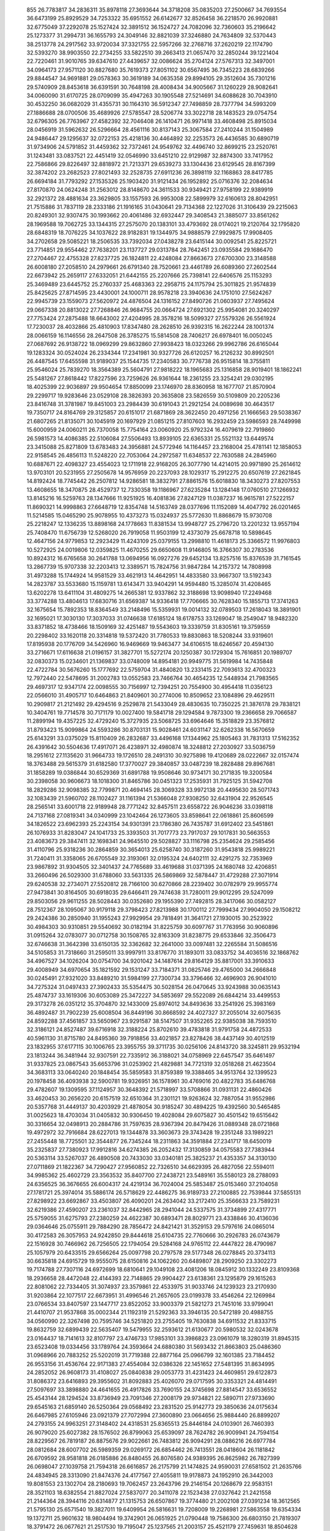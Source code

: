                                                                                 
  855
  26.7783817  34.2836311  35.8978118  27.3693644  34.3718208  35.0835203
  27.2500667  34.7693554  36.6473199  25.8929529  34.7253322  35.6951552
  26.6142677  32.8526458  36.2218570  26.9920881  32.6775049  37.2292078
  25.1527424  32.3891512  36.1524727  24.7082096  32.7360603  35.2196642
  25.1273377  31.2994731  36.1655793  24.3049146  32.8821039  37.3246880
  24.7634809  32.5370443  38.2513778  24.2917562  33.9720034  37.3321755
  22.5957266  32.2768716  37.2620219  22.1174790  32.5393270  38.9903550
  22.2734255  33.5822510  39.2663413  21.0657470  32.2850244  39.1221404
  22.7220461  31.9010765  39.6347610  27.4439657  32.0086624  35.2704124
  27.5767313  32.3497001  34.0964173  27.9571120  30.8827680  35.7619373
  27.8051102  30.6567495  36.7345223  28.6839266  29.8844547  34.9691881
  29.0578363  30.3619189  34.0635358  29.8994105  29.3512604  35.7301216
  29.5740909  28.8453618  36.6391591  30.7648198  28.4008434  34.9005667
  31.1260229  28.9082641  34.0060090  31.6170725  28.0709099  35.4947263
  30.1905548  27.5214691  34.6088628  30.7043910  30.4532250  36.0682029
  31.4355731  30.1164310  36.5912347  27.7498859  28.7377794  34.5993209
  27.1886688  28.0700506  35.4689926  27.5785547  28.5206774  33.3022718
  28.1483523  29.0754754  32.6796305  26.7763967  27.4582392  32.7046408
  26.1410471  26.9971418  33.4608498  25.8915034  28.0456919  31.5962632
  26.5296664  28.4561116  30.8137143  25.3067584  27.2410244  31.1504989
  24.9486447  29.1295637  32.0722153  25.4218136  30.4464892  32.2253573
  26.4436585  30.6890719  31.9734906  24.5791852  31.4459362  32.7372461
  24.9549762  32.4496740  32.8699215  23.2520761  31.1243481  33.0837521
  22.4451419  32.0546990  33.6451210  22.9129987  32.8874300  33.7417952
  22.7586866  29.8226497  32.8818972  21.7213371  29.6539273  33.1304436
  23.6129545  28.8167399  32.3874202  23.2682523  27.8021493  32.2528735
  27.6911236  26.3898119  32.1168863  28.8417785  26.6694184  31.7793292
  27.1535326  25.1903420  31.9121434  26.1952892  25.0716376  32.2084634
  27.8170870  24.0624248  31.2563012  28.8148670  24.3611533  30.9349421
  27.9758199  22.9389919  32.2921372  28.4881634  23.3629805  33.1557593
  26.9953008  22.5899979  32.6160613  28.8042951  21.7515886  31.7837119
  28.2333186  21.1916165  31.0430641  29.7134368  22.1227026  31.3106439
  29.2215063  20.8249301  32.9307475  30.1993662  20.4061486  32.6932447
  29.3408543  21.3885077  33.8561262  28.1969588  19.7062725  33.1344315
  27.2575070  20.1383101  33.4793692  28.0174021  19.2120764  32.1795820
  28.6848319  18.7076225  34.1037622  28.9182831  19.1344975  34.9888579
  27.9929875  17.9908405  34.2702658  29.5085221  18.2506535  33.7392034
  27.0438278  23.6415144  30.0092541  25.8225721  23.7714851  29.9554462
  27.7638201  23.1137727  29.0313784  28.7642451  23.0935584  29.1686470
  27.2704467  22.4755328  27.8237725  26.1824811  22.4248084  27.8663673
  27.6700300  23.3148588  26.6008180  27.2058510  24.2979661  26.6791340
  28.7520661  23.4461789  26.6089360  27.2602544  22.6673942  25.2659117
  27.6332051  21.6442155  25.2207666  25.7398141  22.6406576  25.1153293
  25.3469489  23.6445752  25.2760337  25.4683363  22.2958715  24.1175794
  25.3011825  21.9574839  25.8425625  27.8714595  23.4430001  24.1000711
  28.9578218  23.3940636  24.1751010  27.5624267  22.9945739  23.1559073
  27.5620972  24.4876504  24.1316152  27.8490726  21.0603937  27.7495624
  29.0667338  20.8813022  27.7268846  26.9684755  20.0664724  27.6921302
  25.9954081  20.3240297  27.7753424  27.2875488  18.6643002  27.4204995
  28.3578216  18.5099327  27.5579326  26.5561924  17.7230037  28.4032866
  25.4810903  17.8347480  28.2628510  26.9392315  16.2622244  28.1001374
  28.0066159  16.1146556  28.2647508  26.3785275  15.5814508  28.7406217
  26.6978401  16.0050245  27.0687692  26.9138722  18.0969299  29.8632860
  27.9938423  18.0323266  29.9962786  26.6165044  19.1283324  30.0524024
  26.2334344  17.2341981  30.9327726  26.6120257  16.2126232  30.8992501
  26.4487545  17.6455598  31.9189037  25.1544735  17.2340583  30.7776738
  26.9515814  18.3755811  25.9546024  25.7839270  18.3564389  25.5604791
  27.9818222  18.1965683  25.1316858  28.9019401  18.1862241  25.5481267
  27.8618442  17.8227596  23.7259626  26.9361644  18.2361255  23.3254241
  29.0302195  18.4025399  22.9036897  29.9504654  17.8850099  23.1746970
  28.8360958  18.1677707  21.8570904  29.2299717  19.9283646  23.0529108
  28.3826393  20.3635808  23.5826559  30.5109809  20.2205236  23.8416748
  31.3781987  19.8451003  23.2984439  30.6191043  21.2921254  24.0089698
  30.4643517  19.7350717  24.8164769  29.3125857  20.6151017  21.6871869
  28.3622450  20.4971256  21.1666563  29.5038367  21.6807265  21.8135071
  30.1045919  20.1697929  21.0851215  27.8107603  16.2932459  23.5986593
  28.7449998  15.6000959  24.0060211  26.7370058  15.7754164  23.0060920
  25.9792324  16.4079619  22.7919860  26.5981573  14.4086385  22.5106084
  27.5506493  13.8939105  22.6365331  25.5521132  13.6449574  23.3415088
  25.8271809  13.6783483  24.3956881  24.5772946  14.1164457  23.2168004
  25.4781141  12.1858053  22.9158545  26.4856113  11.5248220  22.7053064
  24.2972587  11.6348537  22.7630588  24.2845960  10.6887671  22.4098327
  23.4554023  12.1711918  22.9168205  26.3077790  14.4214015  20.9971890
  25.2614612  13.9703101  20.5231955  27.2505678  14.9576959  20.2237093
  28.1029317  15.2912275  20.6507619  27.2621845  14.8192424  18.7745442
  26.2507812  14.9286581  18.3832791  27.8861576  15.6018830  18.3430273
  27.8207553  13.4608655  18.3470875  28.4529737  12.7330358  19.1186967
  27.6235284  13.1284148  17.0760510  27.1266932  13.8145216  16.5259763
  28.1347666  11.9251925  16.4081836  27.8247129  11.0387237  16.9615781
  27.5222157  11.8690321  14.9998863  27.6648719  12.8354748  14.5163749
  28.0377696  11.1152089  14.4047792  26.0201465  11.5214585  15.0465290
  25.9078955  10.4373273  15.0324937  25.5772630  11.8868679  15.9730708
  25.2218247  12.1336235  13.8898168  24.1778663  11.8381534  13.9948727
  25.2796720  13.2201232  13.9557194  25.7408470  11.6756739  12.5268020
  26.7919058  11.9503199  12.4373079  25.6678718  10.5898645  12.4647156
  24.9779853  12.2923429  11.4243109  25.0379155  13.2998810  11.4618173
  25.3366572  11.9976803  10.5272925  24.0019806  12.0359825  11.4670255
  29.6650608  11.9146805  16.3766307  30.2783536  10.8924312  16.6765658
  30.2641788  13.0694956  16.0927276  29.6452134  13.8257516  15.8376539
  31.7161545  13.2867739  15.9707338  32.2203413  12.3389571  15.7824756
  31.9847284  14.2157372  14.7808998  31.4973288  15.1744924  14.9581529
  33.4621913  14.4642951  14.4833580  33.9667307  13.5192343  14.2823787
  33.5533680  15.1159781  13.6143471  33.9404291  14.9594480  15.3285074
  31.4208465  13.6202278  13.6411104  31.4809275  14.2665381  12.9337862
  32.3188698  13.9098940  17.2249468  33.3774288  13.4804613  17.6830716
  31.6569387  14.9336418  17.7706665  30.7628340  15.1855713  17.3741263
  32.1675654  15.7892353  18.8364549  33.2148496  15.5359931  19.0014132
  32.0789503  17.2618043  18.3891901  32.1695021  17.3030130  17.3037033
  31.0746638  17.6185124  18.6178753  33.1269047  18.2549047  18.9482320
  33.8371852  18.4738466  18.1509169  32.4251487  19.5543603  19.3339759
  31.8305161  19.3759559  20.2298402  33.1620118  20.3314818  19.5372420
  31.7780533  19.8830863  18.5208244  33.9319601  17.8195938  20.1776709
  34.5426960  16.9469669  19.9463477  34.6106515  18.6246567  20.4594130
  33.2716671  17.6116638  21.0196157  31.3827701  15.5272174  20.1250387
  30.1729304  15.7616851  20.1989707  32.0830373  15.0234601  21.1369837
  33.0748009  14.8954181  20.9949775  31.5619984  14.7435848  22.4722784
  30.5676260  15.1777692  22.5759704  31.4840820  13.2331415  22.7093613
  32.4700323  12.7972440  22.5478695  31.2002783  13.0552583  23.7466764
  30.4654235  12.5448934  21.7983565  29.4697317  12.9347174  22.0098555
  30.7156997  12.7394251  20.7554900  30.4954418  11.0356123  22.0566010
  31.4905717  10.6464863  21.8409601  30.2774006  10.8509652  23.1084896
  29.4629511  10.2909817  21.2121492  29.4294516   9.2529878  21.5433049
  28.4830635  10.7350225  21.3876178  29.7838121  10.3404761  19.7714578
  30.7171179  10.0027400  19.5841718  29.1294584   9.7873300  19.2366658
  29.7066587  11.2899194  19.4357225  32.4729240  15.3727935  23.5068725
  33.6964646  15.3518829  23.3576812  31.8793423  15.9099864  24.5593286
  30.8703131  15.9028461  24.6031147  32.6262338  16.5670659  25.6143291
  33.0375029  15.8110409  26.2832687  33.4496168  17.1344962  25.1805463
  31.7831313  17.5162352  26.4391642  30.5504636  17.4917071  26.4238971
  32.4980874  18.3248812  27.2030927  33.5036759  18.2951612  27.1135620
  31.9664733  19.1726510  28.2491310  30.9275898  19.4120689  28.0222667
  32.0157474  18.3763488  29.5615379  31.6182580  17.3770027  29.3840857
  33.0487239  18.2828488  29.8967681  31.1858289  19.0386844  30.6529369
  31.6891788  19.9508646  30.9734171  30.2171835  19.3200584  30.2398058
  30.9606673  18.1018300  31.8465786  30.0451323  17.2535931  31.7925125
  31.5942708  18.2829286  32.9098385  32.7799871  20.4694145  28.3069328
  33.9972138  20.4495630  28.5071743  32.1083439  21.5960702  28.1102427
  31.1161394  21.5366048  27.9308250  32.6431904  22.9526545  28.2565141
  33.6001718  22.9189948  28.7771242  32.8457511  23.6558722  26.9046236
  33.0398118  24.7137168  27.0819341  34.0340999  23.1042464  26.1273605
  33.8598641  22.0618861  25.8606599  34.1826522  23.6962393  25.2243154
  34.9301391  23.1786380  26.7435787  31.6912402  23.5451861  26.1076933
  31.8283047  24.1041733  25.3393503  31.7017773  23.7917037  29.1017831
  30.5663553  23.4083673  29.3847411  32.1698341  24.9645510  29.5028827
  33.1116798  25.2354624  29.2585456  31.4110796  25.9318236  30.2864859
  30.3654013  25.6258740  30.3187260  31.9543818  25.9989221  31.7240411
  31.3358065  26.6705549  32.3193061  32.0195324  24.6402111  32.4291275
  32.7353969  23.9867892  31.9304505  32.3401437  24.7765689  33.4619688
  31.0371395  24.1680748  32.4206851  33.2660496  26.5029300  31.6788060
  33.5631335  26.5869869  32.5878447  31.4729288  27.3071914  29.6240538
  32.2734071  27.5520812  28.7166100  30.6270866  28.2239402  30.0782979
  29.9955774  27.9473841  30.8164505  30.6918035  29.6466411  29.7474638
  31.7280011  29.9012295  29.5247099  29.8503056  29.9611255  28.5028443
  30.0352680  29.1955390  27.7492815  28.3417066  30.0582127  28.7512367
  28.1095067  30.9179118  29.3798423  27.8213988  30.1700112  27.7999434
  27.9904050  29.1508212  29.2424386  30.2850940  31.1955243  27.9929954
  29.7818491  31.3641721  27.1930015  30.2523922  30.4984303  30.9310851
  29.5540692  30.0182194  31.8225759  30.6097767  31.7763956  30.9060896
  31.0915264  32.0783077  30.0712758  30.1508765  32.8163309  31.8238775
  29.6533846  32.3506473  32.6746638  31.3642398  33.6150135  32.3362682
  32.2641000  33.0097481  32.2265584  31.5086516  34.5105853  31.7318660
  31.2595011  33.9997911  33.8176770  31.1893011  33.0833752  34.4036516
  32.1868762  34.4967527  34.1026204  30.0754700  34.9201042  34.1487614
  29.8164129  35.8817001  33.3910633  29.4008949  34.6970654  35.1821592
  29.1531247  33.7184371  31.0825746  29.4765000  34.2666848  30.0245491
  27.9321020  33.8489210  31.5984199  27.7300734  33.3796466  32.4696903
  26.9041010  34.7275324  31.0497433  27.3902433  35.5354475  30.5028154
  26.0470645  33.9243988  30.0635143  25.4874737  33.1619306  30.6053089
  25.3472227  34.5853697  29.5522089  26.6844214  33.4499553  29.3173278
  26.0351212  35.3704870  32.1433009  25.8974012  34.8493636  33.2541926
  25.3983169  36.4892487  31.7902239  25.6008504  36.8449196  30.8668592
  24.4027327  37.2055014  32.6075635  24.8592288  37.4561857  33.5650967
  23.9291587  38.5147507  31.9352265  22.9385038  38.7593510  32.3186121
  24.8527487  39.6716918  32.3188224  25.8702610  39.4783818  31.9791758
  24.4872533  40.5961130  31.8715780  24.8495360  39.7918856  33.4021857
  23.8278426  38.4437149  30.4012519  23.1832955  37.6177115  30.1006765
  23.3955755  39.3711735  30.0256106  24.8143720  38.3245811  29.9532194
  23.1813244  36.3481944  32.9307591  22.7335912  36.3188021  34.0758969
  22.6457547  35.6461497  31.9337825  23.0867543  35.6653796  31.0253902
  21.4829881  34.7721319  32.0518268  21.4623504  34.3683113  33.0640240
  20.1848454  35.5859583  31.8759389  19.3388465  34.9513764  32.1399523
  20.1978458  36.4093938  32.5900781  19.9326951  36.1578961  30.4769016
  20.4822783  35.6486768  29.4782607  19.1309595  37.1124957  30.3648392
  21.5718997  33.5708866  31.0931131  22.4860426  33.4620453  30.2656220
  20.6157519  32.6510364  31.2301121  19.9263624  32.7887054  31.9552986
  20.5357768  31.4449137  30.4203929  21.4878054  30.9185247  30.4894225
  19.4392560  30.5465485  31.0025623  18.4703034  31.0405832  30.9306450
  19.4028084  29.6075827  30.4501542  19.6515642  30.3316654  32.0498913
  20.2884786  31.7597635  28.9367394  20.8479426  31.0889348  28.0721868
  19.4972972  32.7916684  28.6227013  19.1344878  33.3603673  29.3743428
  19.2351248  33.1989221  27.2455448  18.7725501  32.3544877  26.7345244
  18.2311863  34.3591884  27.2341717  18.6450019  35.2325837  27.7380923
  17.9912816  34.6274385  26.2052432  17.3130859  34.0575583  27.7383944
  20.5363114  33.5267037  26.4890508  20.7433030  33.0340181  25.3825237
  21.4353357  34.3130130  27.0711869  21.1822367  34.7290427  27.9560852
  22.7326510  34.6629395  26.4827056  22.5594011  34.9985362  25.4602729
  23.3563532  35.8407700  27.2438721  23.5489161  35.5580123  28.2788093
  24.6356525  36.3676655  26.6004317  24.4219134  36.7024004  25.5853487
  25.0153460  37.2104058  27.1781721  25.3974014  35.5886174  26.5718629
  22.4486275  36.9189733  27.2100885  22.7539844  37.5855131  27.8298922
  23.6692867  33.4503807  26.4090201  24.2634042  33.2172410  25.3566633
  23.7589231  32.6219386  27.4590207  23.2361037  32.8442965  28.2941044
  24.5337575  31.3734899  27.4317771  25.5759055  31.6275793  27.2380259
  24.4622387  30.6893471  28.8029771  23.4338846  30.4136036  29.0364646
  25.0755911  29.7884290  28.7856472  24.8421421  31.3529153  29.5797616
  24.0865014  30.4172583  26.3057953  24.9242850  29.8444618  25.6104735
  22.7760666  30.2926783  26.0743679  22.1516928  30.7466962  26.7256505
  22.1794054  29.5284168  24.9765112  22.4447822  28.4790987  25.1057979
  20.6433515  29.6566264  25.0097798  20.2797578  29.5177348  26.0278845
  20.3734113  30.6635818  24.6915729  19.9555075  28.6150816  24.1062260
  20.6489807  28.2909250  23.3302273  19.7174788  27.7307116  24.6972699
  18.6810641  29.1049108  23.4081206  18.0845912  30.1332249  23.8109368
  18.2936658  28.4472048  22.4144393  22.7148865  29.9904427  23.6138361
  23.1295879  29.1615263  22.8081062  22.7334405  31.3074937  23.3579861
  22.4533975  31.9033746  24.1239323  23.2170930  31.9203864  22.1077517
  22.6673951  31.4996546  21.2657605  23.0199378  33.4546264  22.1269984
  23.0766534  33.8407597  23.1447717  23.8522052  33.9003379  21.5821273
  21.7451016  33.9799041  21.4410707  21.9537868  35.0002344  21.1192319
  21.5292363  33.3946135  20.5472189  20.4988755  34.0560990  22.3267498
  20.7595746  34.5251820  23.2755405  19.7630838  34.6911532  21.8333715
  19.8632759  32.6899439  22.5635407  19.5479955  32.2593612  21.6130677
  20.5980532  32.0243678  23.0164437  18.7141613  32.8107797  23.4746733
  17.9853101  33.3986823  23.0961079  18.3280319  31.8945315  23.6523408
  19.0334456  33.1789764  24.3593664  24.6880380  31.5693432  21.8663803
  25.0486360  31.0968966  20.7883252  25.5202019  31.7719388  22.8877164
  25.0966799  32.1601385  23.7184452  26.9553156  31.4536764  22.9171383
  27.4554084  32.0386326  22.1451652  27.5481395  31.8634995  24.2852052
  26.9608173  31.4108027  25.0840838  29.0053773  31.4231423  24.4609851
  29.6122873  31.8086372  23.6416893  29.3955602  31.8092883  25.4026070
  29.0717595  30.3353321  24.4814491  27.5097697  33.3898880  24.4641655
  26.4917826  33.7690155  24.3745698  27.8814547  33.6536552  25.4543144
  28.1294524  33.8736949  23.7091346  27.2008179  29.9734821  22.5890711
  27.9733690  29.6545163  21.6859140  26.5250364  29.0568492  23.2831520
  25.9142773  29.3850636  24.0175634  26.6467985  27.6105946  23.0921379
  27.7072994  27.3600890  23.0664656  25.9884440  26.8899207  24.2793155
  24.9963251  27.3148402  24.4318531  25.8365513  25.8446184  24.0103901
  26.7460393  26.9079020  25.6027382  28.1576502  26.8799063  25.6539097
  28.7624782  26.9009941  24.7594154  28.8229567  26.7819187  26.8875676
  29.9022661  26.7483812  26.9094291  28.0886216  26.6977784  28.0812684
  28.6007702  26.5989359  29.0269172  26.6854462  26.7413551  28.0418604
  26.1181842  26.6709592  28.9581818  26.0185886  26.8480455  26.8076580
  24.9389395  26.8625982  26.7827399  26.0698047  27.1039758  21.7594318
  26.6616857  26.2175799  21.1474825  24.9590031  27.6581502  21.2635766
  24.4834945  28.3313090  21.8474376  24.4177567  27.4055811  19.9178873
  24.1952910  26.3442003  19.8081553  23.1302704  28.2180693  19.7062457
  23.2643796  29.2146154  20.1268679  22.9583151  28.3521103  18.6382554
  21.8827024  27.5837077  20.3411078  22.1523438  27.0327642  21.2421558
  21.2144364  28.3944116  20.6314877  21.1315753  26.6507867  19.3774480
  21.2002108  27.0391234  18.3612565  21.5795130  25.6571540  19.3827011
  19.6409954  26.5816631  19.7208009  19.2268981  27.5863558  19.6354334
  19.1372711  25.9601632  18.9804494  19.3742901  26.0651925  21.0790448
  19.7586300  26.6803150  21.7819307  18.3791472  26.0677621  21.2517530
  19.7195047  25.1237565  21.2003157  25.4521179  27.7459631  18.8504628
  25.7605691  26.8964825  18.0183512  26.0253887  28.9492861  18.9065304
  25.6945394  29.5799436  19.6227267  27.1186907  29.3892383  18.0382037
  26.7605397  29.3598501  17.0091312  27.4728317  30.8501520  18.3653101
  26.5851728  31.4626177  18.2068042  27.7658557  30.9397621  19.4113357
  28.6051037  31.3833300  17.4730037  29.5357723  30.8752007  17.7254862
  28.3621521  31.1655703  16.4329699  28.8291368  32.8867128  17.6232957
  28.7126746  33.4659910  18.6947572  29.1736163  33.5783832  16.5590065
  29.3248190  34.5686341  16.6878706  29.2820997  33.1285057  15.6613188
  28.3300968  28.4447489  18.1246988  28.8295049  28.0042622  17.0921612
  28.7592307  28.0790102  19.3365623  28.3273629  28.5314428  20.1296012
  29.8190358  27.1001666  19.6022289  30.7532825  27.4936937  19.2015847
  29.9850052  26.9328438  21.1214725  30.2388192  27.8975338  21.5609815
  29.0413439  26.6107050  21.5616938  31.0503326  25.9276430  21.5031240
  32.4092752  26.2792827  21.4163383  32.6874725  27.2755446  21.1056504
  33.4053353  25.3335100  21.7224465  34.4478795  25.6059487  21.6490731
  33.0359256  24.0284952  22.1138940  33.9771329  23.0967959  22.4030765
  34.8596666  23.4638260  22.3130440  31.6761340  23.6783450  22.2059718
  31.4271195  22.6694773  22.5001719  30.6833707  24.6277498  21.9008867
  29.6399212  24.3548929  21.9581430  29.5622740  25.7452190  18.9182317
  30.4157177  25.2403564  18.1894369  28.3805132  25.1624742  19.1265163
  27.7473335  25.6261210  19.7623302  27.9124799  23.9367874  18.4865979
  28.5728397  23.1186673  18.7742319  26.5030913  23.6387149  19.0241062
  25.8278871  24.4619546  18.7909346  26.1019624  22.7292594  18.5769029
  26.5401977  23.5102254  20.1059073  27.9467485  24.0524662  16.9497438
  28.5462507  23.2172606  16.2709617  27.3493852  25.1207732  16.4134589
  26.9473262  25.7746506  17.0698999  27.2673958  25.4425333  14.9882631
  26.7360088  24.6339443  14.4862790  26.4519073  26.7439423  14.8059396
  26.6567998  27.4472238  15.6130348  26.7613270  27.2241773  13.8776576
  24.9488688  26.5073904  14.7047200  24.3282299  26.7691335  13.6850010
  24.3073002  25.9957502  15.7286879  23.3125514  25.8507789  15.6311735
  24.7924074  25.8700603  16.6056157  28.6619596  25.5124931  14.3316034
  28.8994930  24.8645725  13.3119936  29.6013378  26.2494110  14.9283979
  29.3254898  26.7581112  15.7562255  30.9835533  26.4150526  14.4554209
  30.9600029  26.7381002  13.4146076  31.6930583  27.5078050  15.2810207
  31.5537499  27.3009706  16.3421668  32.7623726  27.4456487  15.0790040
  31.2557446  28.9502593  14.9677768  30.4733954  29.1812479  14.0180015
  31.7538275  29.8897851  15.6323367  31.8048417  25.1099533  14.4931357
  32.7571227  24.9604055  13.7267229  31.4235495  24.1434043  15.3344577
  30.6378577  24.3541942  15.9331361  32.0357530  22.8152226  15.4472859
  33.0134144  22.8379099  14.9658656  32.2800430  22.5018723  16.9371498
  31.3568498  22.6168648  17.5051673  32.6065667  21.4656898  17.0248437
  33.3914128  23.3534583  17.5387607  34.5656194  23.1479558  17.2723298
  33.0842909  24.3191353  18.3702195  33.8291704  24.8787543  18.7600975
  32.1119620  24.5484642  18.5188646  31.2488596  21.7093339  14.6989267
  31.5588159  20.5261149  14.8457612  30.2519016  22.0663052  13.8782939
  30.0345846  23.0508488  13.8185021  29.5164101  21.1467913  12.9962097
  29.0637117  21.7239059  12.1898887  30.2163224  20.4437005  12.5445640
  28.4002689  20.3365874  13.6700173  27.8974027  19.3806942  13.0781368
  28.0227878  20.6898783  14.9000278  28.4535742  21.5188625  15.2839093
  26.9617058  20.0602306  15.6979922  26.9242914  19.0005109  15.4457035
  27.2747231  20.1764851  17.2052364  27.2601779  21.2266990  17.4966252
  26.2441686  19.4147865  18.0492691  26.2276456  18.3645202  17.7580238
  26.5047930  19.4865483  19.1051755  25.2510174  19.8427594  17.9130843
  28.6589194  19.6061106  17.5533662  29.4411295  20.1848510  17.0621171
  28.8246337  19.6621464  18.6292412  28.7268926  18.5663052  17.2335206
  25.5987881  20.6917800  15.3766625  25.4478535  21.9139560  15.3668161
  24.5954876  19.8531828  15.1259913  24.8424469  18.8740406  15.1047748
  23.2128944  20.1981080  14.7728453  22.9724944  21.1793342  15.1821929
  23.0989006  20.2734122  13.2382748  23.8949912  20.9148966  12.8602377
  23.2649197  19.2783662  12.8254381  21.7502707  20.8045816  12.7262094
  20.8757232  21.2242250  13.5154411  21.5072357  20.7910103  11.4986710
  22.2329728  19.1750021  15.3831058  21.8222221  18.2141005  14.7264303
  21.8950094  19.3540080  16.6639765  22.2372996  20.1838440  17.1268880
  21.1139648  18.4047106  17.4658468  20.7326672  17.6003848  16.8366598
  21.7743053  17.9588581  18.2096483  19.9227285  19.0243981  18.2016179
  19.6543970  20.2235887  18.1146596  19.2035478  18.1858993  18.9419595
  19.5511221  17.2395042  19.0022648  18.1675098  18.5773145  19.8988791
  17.5518217  19.3673762  19.4689546  17.2730260  17.3760722  20.2370197
  17.8950579  16.5205298  20.5002951  16.6505404  17.6269924  21.0959358
  16.3576810  17.0185347  19.0628948  15.7511372  17.8921550  18.8239862
  16.9621588  16.7780346  18.1882841  15.4471167  15.8282370  19.3833422
  15.9640535  14.7354292  19.7168296  14.2067076  15.9699221  19.2768095
  18.7993009  19.1087056  21.1847277  19.7553355  18.5235311  21.6998899
  18.2388571  20.1953935  21.7155747  17.4230587  20.5839755  21.2642946
  18.7024382  20.8451567  22.9386380  19.6798782  20.4435793  23.2057596
  18.8472314  22.3569655  22.7133457  17.9141510  22.7499429  22.3094630
  19.0085904  22.8401723  23.6769779  19.9712571  22.7613143  21.8190797
  19.9810732  22.6270680  20.4774611  19.1758450  22.2127611  19.8889295
  21.1972242  23.0380659  19.9846783  21.4466650  22.9713298  19.0082044
  22.0359046  23.4647306  20.9852539  23.3493531  23.9454061  20.9819058
  23.8950363  24.0089794  20.0521358  23.9326198  24.3291089  22.1994525
  24.9558925  24.6738907  22.2203288  23.1854297  24.2531708  23.3887839
  23.6203085  24.5765945  24.3228978  21.8763010  23.7381685  23.3797122
  21.3260218  23.6355257  24.3033278  21.2684244  23.3255132  22.1771490
  17.7494591  20.6107113  24.1064673  16.5320149  20.5056847  23.9366262
  18.3106608  20.6550727  25.3079926  19.3184346  20.7060646  25.3524001
  17.6010980  20.8536078  26.5728853  16.6008110  21.2367515  26.3708429
  17.4592701  19.5429785  27.3676710  16.7508709  19.7050524  28.1801236
  16.9677341  18.3555676  26.5362334  17.6828794  18.1193310  25.7482792
  16.8493170  17.4796042  27.1739606  16.0056752  18.5993747  26.0855812
  18.6948937  19.1864911  27.9311603  18.6559227  18.2495608  28.1367199
  18.3495129  21.8934848  27.4081013  19.5372973  22.1535277  27.1844903
  17.6696298  22.4703988  28.3960118  16.6962947  22.2297321  28.5179209
  18.2790013  23.2731477  29.4500419  19.3432071  23.0432020  29.5010076
  18.1342471  24.7699679  29.1475714  18.6687565  25.0002686  28.2259107
  17.0815895  25.0062087  28.9919500  18.6901697  25.6374059  30.2598335
  20.0665015  25.5924367  30.5467548  20.7225723  24.9880824  29.9379483
  20.5953345  26.3267399  31.6204315  21.6544195  26.2789272  31.8263570
  19.7362839  27.1147628  32.4103345  20.2499026  27.8035632  33.4560542
  21.2073257  27.7373487  33.4782914  18.3574937  27.1776568  32.1196540
  17.7122520  27.7946572  32.7274685  17.8338983  26.4282586  31.0496232
  16.7739791  26.4522765  30.8435751  17.6560236  22.9131158  30.8002902
  16.4323923  22.8464505  30.9339546  18.5058406  22.6838920  31.7956624
  19.4910090  22.7314138  31.5781346  18.1537635  22.3665844  33.1740469
  17.0679760  22.3711604  33.2702149  18.6270012  20.9456396  33.5127447
  18.2443640  20.2602331  32.7564466  19.7158161  20.9039077  33.4817995
  18.1353604  20.4641476  34.8792083  17.2908622  21.1449914  35.5051496
  18.5456549  19.3600961  35.3047843  18.7077735  23.4371725  34.1275169
  19.8701782  23.4108182  34.5369076  17.8676111  24.4152168  34.4696793
  16.9430332  24.3851166  34.0641684  18.2033792  25.5309205  35.3643892
  19.0355543  26.0847321  34.9298929  16.9937953  26.4692868  35.4526508
  16.6724368  26.7529310  34.4504774  16.1698852  25.9266513  35.9161749
  17.2893806  27.7334114  36.2672847  18.2006512  28.5109705  35.9004300
  16.5964894  27.9565757  37.2846131  18.6337014  25.0760963  36.7719531
  19.4311146  25.7528024  37.4226708  18.1640176  23.9072912  37.2262053
  17.5700457  23.3751713  36.6063466  18.5181834  23.3076475  38.5139725
  18.2848560  24.0260960  39.2997850  17.6464592  22.0647343  38.7307555
  17.8919464  21.3023242  37.9914462  17.8283384  21.6574503  39.7253374
  16.5918019  22.3254752  38.6420678  20.0164142  22.9610608  38.6358668
  20.5445255  22.8862465  39.7460756  20.7097783  22.7884329  37.5068687
  20.1782567  22.7809174  36.6480710  22.1445818  22.4681500  37.4013280
  22.6019034  22.5273089  38.3889591  22.3376237  21.0351625  36.8880207
  23.3964109  20.7802859  36.9345304  21.5515365  19.9838705  37.6772974
  20.4808978  20.1042838  37.5116825  21.8419246  18.9849134  37.3519292
  21.7622009  20.0849649  38.7419784  21.9057023  20.9740552  35.5518835
  21.9554506  20.0526574  35.2869979  22.9191768  23.4367364  36.4922794
  24.1441921  23.3465950  36.4006502  22.2222123  24.3858621  35.8456905
  21.2221192  24.3182180  35.9695759  22.7092980  25.3660345  34.8542084
  21.8307445  25.8866056  34.4732106  23.6279648  26.4053937  35.5327066
  24.5319501  25.9030737  35.8771256  23.9328132  27.1527522  34.8001355
  22.9979549  27.1334104  36.7309644  22.6658884  26.4113839  37.4770311
  23.7660586  27.7571823  37.1881939  21.8236707  28.0297484  36.3272281
  22.1725468  28.7757750  35.6131476  21.0307584  27.4284942  35.8823987
  21.2613238  28.7241405  37.5637411  20.7640600  27.9719916  38.1762827
  22.0791250  29.1553097  38.1411448  20.2971998  29.7764103  37.1947568
  19.5497451  29.3708681  36.6498240  19.8679187  30.1884892  38.0108657
  20.7251759  30.5026632  36.6384067  23.3425747  24.7231452  33.6098679
  24.2209946  25.3122313  32.9751217  22.8678651  23.5401390  33.2304345
  22.1085344  23.1564303  33.7748447  23.4204054  22.7401881  32.1313567
  24.3798558  23.1636453  31.8344101  23.7057208  21.3080911  32.5872897
  22.7903788  20.8542358  32.9672344  24.3014389  20.4139862  31.5037426
  25.2057056  20.8733712  31.1044824  24.5448665  19.4407755  31.9299922
  23.5806207  20.2641999  30.6999642  24.6811154  21.3599424  33.5960815
  24.5589567  20.5709873  34.1292542  22.4998094  22.7390090  30.9198515
  21.3210682  22.3915901  30.9974508  23.0741357  23.1021796  29.7817496
  24.0550775  23.3368910  29.8348809  22.5913832  22.8019406  28.4463600
  21.5019069  22.7711068  28.4369071  23.0896600  23.8902317  27.4857449
  24.1769572  23.9461632  27.5393012  22.8307729  23.5998791  26.4675237
  22.5173508  25.2642618  27.7609499  23.0891370  26.0893931  28.7492444
  23.9460687  25.7453063  29.3093728  22.5298467  27.3484587  29.0281281
  22.9593276  27.9804259  29.7913785  21.3808493  27.7703879  28.3390454
  20.9214165  28.7179015  28.5788108  20.8060379  26.9460999  27.3578723
  19.9055955  27.2613127  26.8516742  21.3810921  25.7007213  27.0578135
  20.9301100  25.0689747  26.3068142  23.1493540  21.4498213  28.0001055
  24.2866437  21.0896949  28.3148213  22.3946270  20.7325880  27.1830286
  21.4606050  21.0504472  26.9668787  22.9075499  19.6044421  26.4055074
  23.9969367  19.6290718  26.4307233  22.4665165  18.2415806  26.9817689
  23.1509067  17.4751740  26.6178998  22.4480974  18.1772522  28.5154409
  21.6936004  18.8557276  28.9136815  22.2099311  17.1657986  28.8445405
  23.4217949  18.4600024  28.9153873  21.1742360  17.9058495  26.5475087
  20.8531191  17.2125711  27.1287759  22.4746669  19.7865246  24.9522828
  21.4328599  20.3889977  24.6834820  23.2719518  19.2770603  24.0152717
  24.1275661  18.8425213  24.3303094  22.9386304  19.1443439  22.5905998
  21.8664595  19.3059156  22.4792533  23.6399974  20.2081217  21.7189391
  23.3171285  21.1879626  22.0707082  25.1734610  20.1696820  21.7907142
  25.5503458  19.2163829  21.4202247  25.5854271  20.9723596  21.1791015
  25.5012026  20.3109246  22.8205968  23.2166745  20.0763896  20.2477450
  22.1304535  20.1277610  20.1725473  23.6446912  20.8919190  19.6649028
  23.5615661  19.1304729  19.8301304  23.2553747  17.7200336  22.1389656
  24.3241283  17.1896226  22.4502643  22.3254917  17.1013593  21.4149647
  21.4628676  17.6047904  21.2645414  22.3595884  15.6816069  21.0442942
  23.3783989  15.3088538  21.1495950  21.4731595  14.8682543  21.9896199
  20.4503684  15.2432523  21.9515779  21.4870927  13.3780201  21.6633635
  22.5192046  13.0380237  21.5787706  20.9663839  12.8241189  22.4445548
  20.9811926  13.1967441  20.7150477  21.9711120  14.9899714  23.2983789
  21.2499425  14.7597657  23.8887563  21.9010108  15.4667311  19.6064694
  20.7588635  15.7711215  19.2561441  22.7903876  14.9310123  18.7729397
  23.6751363  14.6601329  19.1779650  22.5200181  14.5031920  17.3881706
  21.7582275  15.1501256  16.9532524  23.7939469  14.6313662  16.5411761
  24.5580685  13.9645913  16.9407798  23.5619524  14.3185900  15.5231128
  24.3429807  16.0636439  16.4980876  23.5413670  16.7325480  16.1848754
  24.6613347  16.3700898  17.4945540  25.5295043  16.1914246  15.5354721
  26.4943499  15.3935083  15.6374988  25.5021590  17.1081692  14.6812464
  21.9692006  13.0748325  17.3021193  22.4166723  12.1959000  18.0719668
  21.0838157  12.8419272  16.4522577
